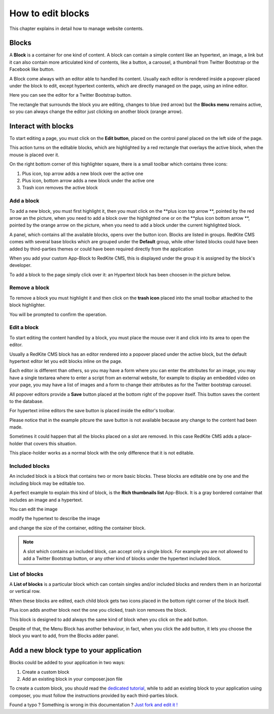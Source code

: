 How to edit blocks
==================

This chapter explains in detail how to manage website contents.

Blocks
------

A **Block** is a container for one kind of content. A block can contain a simple
content like an hypertext, an image, a link but it can also contain more articulated kind
of contents, like a button, a carousel, a thumbnail from Twitter Bootstrap
or the Facebook like button.

A Block come always with an editor able to handled its content. Usually each editor is
rendered inside a popover placed under the block to edit, except hypertext contents, which
are directly managed on the page, using an inline editor.

.. image:: //bundles/redkitelabswebsite/media/manual/contents/contents-1.jpg
    :class: img-responsive

Here you can see the editor for a Twitter Bootstrap button.

The rectangle that surrounds the block you are editing, changes to blue (red arrow) but 
the **Blocks menu** remains active, so you can always change the editor just clicking 
on another block (orange arrow).

.. image:: //bundles/redkitelabswebsite/media/manual/contents/contents-2.jpg
    :class: img-responsive


Interact with blocks
--------------------

To start editing a page, you must click on the **Edit button**, placed on the control 
panel placed on the left side of the page. 

.. image:: //bundles/redkitelabswebsite/media/manual/contents/contents-14.jpg
    :class: img-responsive

This action turns on the editable blocks, which are highlighted by a red rectangle 
that overlays the active block, when the mouse is placed over it.

On the right bottom corner of this highlighter square, there is a small toolbar
which contains three icons:

1. Plus icon, top arrow adds a new block over the active one
2. Plus icon, bottom arrow adds a new block under the active one
3. Trash icon removes the active block
    
Add a block
^^^^^^^^^^^

To add a new block, you must first highlight it, then you must click on the 
**plus icon top arrow **, pointed by the red arrow an the picture, when you need to
add a block over the highlighted one or on the **plus icon bottom arrow **, pointed by 
the orange arrow on the picture, when you need to add a block under the current highlighted
block.

.. image:: //bundles/redkitelabswebsite/media/manual/contents/contents-3.jpg
    :class: img-responsive

A panel, which contains all the available blocks, opens over the button icon. Blocks are listed 
in groups. RedKite CMS comes with several base blocks which are grouped under the
**Default** group, while other listed blocks could have been added by third-parties themes
or could have been required directly from the application

.. image:: //bundles/redkitelabswebsite/media/manual/contents/contents-4.jpg
    :class: img-responsive

When you add your custom App-Block to RedKite CMS, this is displayed under the 
group it is assigned by the block's developer.

To add a block to the page simply click over it: an Hypertext block has been choosen
in the picture below.

.. image:: //bundles/redkitelabswebsite/media/manual/contents/contents-5.jpg
    :class: img-responsive


Remove a block
^^^^^^^^^^^^^^

To remove a block you must highlight it and then click on the **trash icon** placed 
into the small toolbar attached to the block highlighter.

.. image:: //bundles/redkitelabswebsite/media/manual/contents/contents-6.jpg
    :class: img-responsive

You will be prompted to confirm the operation.

Edit a block
^^^^^^^^^^^^

To start editing the content handled by a block, you must place the mouse over it and click into
its area to open the editor.

Usually a RedKite CMS block has an editor rendered into a popover placed under the active 
block, but the default hypertext editor let you edit blocks inline on the page.

.. image:: //bundles/redkitelabswebsite/media/manual/contents/contents-7.jpg
    :class: img-responsive

Each editor is different than others, so you may have a form where you can enter the
attributes for an image, you may have a single textarea where to enter a script from
an external website, for example to display an embedded video on your page, you may have a 
list of images and a form to change their attributes as for the Twitter bootstrap carousel.

All popover editors provide a **Save** button placed at the bottom right of the popover 
itself. This button saves the content to the database.  

.. image:: //bundles/redkitelabswebsite/media/manual/contents/contents-15.jpg
    :class: img-responsive

For hypertext inline editors the save button is placed inside the editor's toolbar.

.. image:: //bundles/redkitelabswebsite/media/manual/contents/contents-16.jpg
    :class: img-responsive

Please notice that in the example pitcure the save button is not available because
any change to the content had been made.

Sometimes it could happen that all the blocks placed on a slot are removed. In this 
case RedKite CMS adds a place-holder that covers this situation.

This place-holder works as a normal block with the only difference that it is not editable.

.. image:: //bundles/redkitelabswebsite/media/manual/contents/contents-8.jpg
    :class: img-responsive

Included blocks
^^^^^^^^^^^^^^^

An included block is a block that contains two or more basic blocks. These blocks are 
editable one by one and the including block may be editable too.

A perfect example to explain this kind of block, is the **Rich thumbnails list** App-Block.
It is a gray bordered container that includes an image and a hypertext.

.. image:: //bundles/redkitelabswebsite/media/manual/contents/contents-9.jpg
    :class: img-responsive

You can edit the image

.. image:: //bundles/redkitelabswebsite/media/manual/contents/contents-10.jpg
    :class: img-responsive

modify the hypertext to describe the image 

.. image:: //bundles/redkitelabswebsite/media/manual/contents/contents-11.jpg
    :class: img-responsive

and change the size of the container, editing the container block.

.. image:: //bundles/redkitelabswebsite/media/manual/contents/contents-12.jpg
    :class: img-responsive

.. note::

    A slot which contains an included block, can accept only a single block. For example 
    you are not allowed to add a Twitter Bootstrap button, or any other kind of blocks 
    under the hypertext included block.
    
List of blocks
^^^^^^^^^^^^^^

A **List of blocks** is a particular block which can contain singles and/or included blocks
and renders them in an horizontal or vertical row.

When these blocks are edited, each child block gets two icons placed in the bottom right
corner of the block itself. 

Plus icon adds another block next the one you clicked, trash icon removes the block.

.. image:: //bundles/redkitelabswebsite/media/manual/contents/contents-13.jpg
    :class: img-responsive

This block is designed to add always the same kind of block when you click on the add 
button.

Despite of that, the Menu Block has another behaviour, in fact, when you click the add 
button, it lets you choose the block you want to add, from the Blocks adder panel.

.. image:: //bundles/redkitelabswebsite/media/manual/contents/contents-17.jpg
    :class: img-responsive


Add a new block type to your application
----------------------------------------

Blocks could be added to your application in two ways:

1. Create a custom block
2. Add an existing block in your composer.json file

To create a custom block, you should read the `dedicated tutorial`_, while to add an
existing block to your application using composer, you must follow the instructions 
provided by each third-parties block.


.. class:: fork-and-edit

Found a typo ? Something is wrong in this documentation ? `Just fork and edit it !`_

.. _`Just fork and edit it !`: https://github.com/redkite-labs/redkitecms-docs
.. _`dedicated tutorial` : add-a-new-block-app-to-redkite-cms
